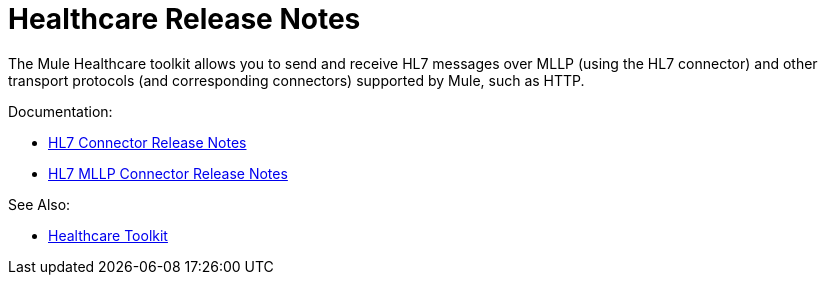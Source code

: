= Healthcare Release Notes

The Mule Healthcare toolkit allows you to send and receive HL7 messages over MLLP (using the HL7 connector) and other transport protocols (and corresponding connectors) supported by Mule, such as HTTP.

Documentation:

* link:/release-notes/hl7-connector-release-notes[HL7 Connector Release Notes]
* link:/release-notes/hl7-mllp-connector-release-notes[HL7 MLLP Connector Release Notes]

See Also:

* link:/healthcare-toolkit/v/3.0[Healthcare Toolkit]
